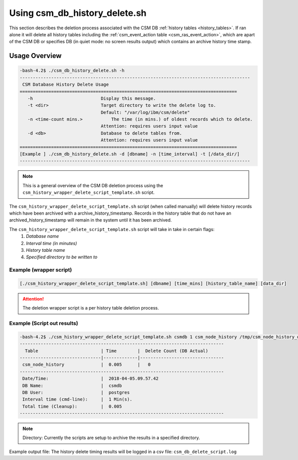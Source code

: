 Using csm_db_history_delete.sh
==============================

This section describes the deletion process associated with the CSM DB :ref:`history tables <history_tables>`.  If ran alone it will delete all history tables including the :ref:`csm_event_action table <csm_ras_event_action>`, which are apart of the CSM DB or specifies DB (in quiet mode: no screen results output) which contains an archive history time stamp.

Usage Overview
--------------

.. code-block:: bash

 -bash-4.2$ ./csm_db_history_delete.sh -h
 ----------------------------------------------------------------------------------------
  CSM Database History Delete Usage
 ===================================================================================
    -h                       	Display this message.
    -t <dir>                 	Target directory to write the delete log to.
                             	Default: "/var/log/ibm/csm/delete"
    -n <time-count mins.>	    The time (in mins.) of oldest records which to delete.
                             	Attention: requires users input value
    -d <db>                  	Database to delete tables from.
                             	Attention: requires users input value
 ===================================================================================
 [Example ] ./csm_db_history_delete.sh -d [dbname] -n [time_interval] -t [/data_dir/]
 ----------------------------------------------------------------------------------------

.. note:: This is a general overview of the CSM DB deletion process using the ``csm_history_wrapper_delete_script_template.sh`` script.

The ``csm_history_wrapper_delete_script_template.sh`` script (when called manually) will delete history records which have been
archived with a archive_history_timestamp. Records in the history table that do not have an archived_history_timestamp
will remain in the system until it has been archived.

The ``csm_history_wrapper_delete_script_template.sh`` script will take in take in certain flags:
 #. *Database name*
 #. *Interval time (in minutes)*
 #. *History table name*
 #. *Specified directory to be written to*

Example (wrapper script)
^^^^^^^^^^^^^^^^^^^^^^^^

.. code-block:: bash

 [./csm_history_wrapper_delete_script_template.sh] [dbname] [time_mins] [history_table_name] [data_dir]

.. attention:: The deletion wrapper script is a per history table deletion process.

Example (Script out results)
^^^^^^^^^^^^^^^^^^^^^^^^^^^^
.. code-block:: bash

 -bash-4.2$ ./csm_history_wrapper_delete_script_template.sh csmdb 1 csm_node_history /tmp/csm_node_history_delete/
 ------------------------------------------------------------------------------
   Table                        | Time        |  Delete Count (DB Actual)
 -------------------------------|-------------|--------------------------------
  csm_node_history              |  0.005      |   0
 ------------------------------------------------------------------------------
  Date/Time:                    |  2018-04-05.09.57.42
  DB Name:                      |  csmdb
  DB User:                      |  postgres
  Interval time (cmd-line):     |  1 Min(s).
  Total time (Cleanup):         |  0.005
 ------------------------------------------------------------------------------


.. note:: Directory: Currently the scripts are setup to archive the results in a specified directory.

Example output file:
The history delete timing results will be logged in a csv file:
``csm_db_delete_script.log``
